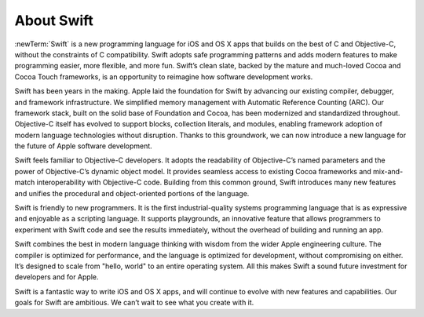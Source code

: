 About Swift
===========

:newTerm:`Swift` is a new programming language for iOS and OS X apps that builds on the best of C and Objective-C, without the constraints of C compatibility. Swift adopts safe programming patterns and adds modern features to make programming easier, more flexible, and more fun. Swift’s clean slate, backed by the mature and much-loved Cocoa and Cocoa Touch frameworks, is an opportunity to reimagine how software development works.

Swift has been years in the making. Apple laid the foundation for Swift by advancing our existing compiler, debugger, and framework infrastructure. We simplified memory management with Automatic Reference Counting (ARC). Our framework stack, built on the solid base of Foundation and Cocoa, has been modernized and standardized throughout. Objective-C itself has evolved to support blocks, collection literals, and modules, enabling framework adoption of modern language technologies without disruption. Thanks to this groundwork, we can now introduce a new language for the future of Apple software development.

Swift feels familiar to Objective-C developers. It adopts the readability of Objective-C’s named parameters and the power of Objective-C’s dynamic object model. It provides seamless access to existing Cocoa frameworks and mix-and-match interoperability with Objective-C code. Building from this common ground, Swift introduces many new features and unifies the procedural and object-oriented portions of the language.

Swift is friendly to new programmers. It is the first industrial-quality systems programming language that is as expressive and enjoyable as a scripting language. It supports playgrounds, an innovative feature that allows programmers to experiment with Swift code and see the results immediately, without the overhead of building and running an app.

Swift combines the best in modern language thinking with wisdom from the wider Apple engineering culture. The compiler is optimized for performance, and the language is optimized for development, without compromising on either. It’s designed to scale from "hello, world" to an entire operating system. All this makes Swift a sound future investment for developers and for Apple.

Swift is a fantastic way to write iOS and OS X apps, and will continue to evolve with new features and capabilities. Our goals for Swift are ambitious. We can’t wait to see what you create with it.